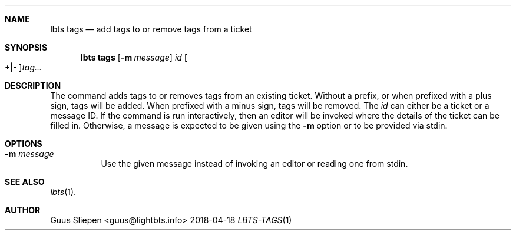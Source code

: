 .Dd 2018-04-18
.Dt LBTS-TAGS 1
.\" Manual page created by:
.\" Guus Sliepen <guus@lightbts.info>
.Sh NAME
.Nm lbts tags
.Nd add tags to or remove tags from a ticket
.Sh SYNOPSIS
.Nm lbts tags
.Op Fl m Ar message
.Ar id
.Oo +|- Oc Ns Ar tag...
.Sh DESCRIPTION
The command adds tags to or removes tags from an existing ticket.
Without a prefix, or when prefixed with a plus sign, tags will be added.
When prefixed with a minus sign, tags will be removed.
The
.Ar id
can either be a ticket or a message ID.
If the command is run interactively, then an editor will be invoked where the details of the ticket can be filled in.
Otherwise, a message is expected to be given using the
.Fl m
option or to be provided via stdin.
.Sh OPTIONS
.Bl -tag -width indent
.It Fl m Ar message
Use the given message instead of invoking an editor or reading one from stdin.
.El
.Sh SEE ALSO
.Xr lbts 1 .
.Sh AUTHOR
.An "Guus Sliepen" Aq guus@lightbts.info
